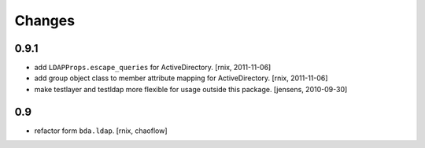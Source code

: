 
Changes
=======

0.9.1
-----

- add ``LDAPProps.escape_queries`` for ActiveDirectory.
  [rnix, 2011-11-06]

- add group object class to member attribute mapping for ActiveDirectory.
  [rnix, 2011-11-06]

- make testlayer and testldap more flexible for usage outside this package.
  [jensens, 2010-09-30]

0.9
---

- refactor form ``bda.ldap``.
  [rnix, chaoflow]

